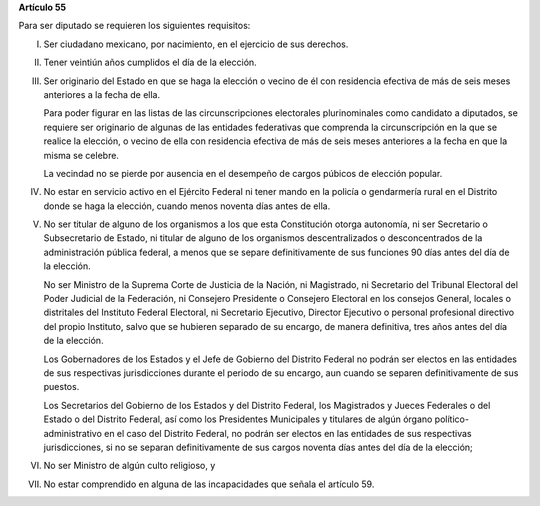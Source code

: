 **Artículo 55**

Para ser diputado se requieren los siguientes requisitos:

I. Ser ciudadano mexicano, por nacimiento, en el ejercicio de sus
   derechos.

II. Tener veintiún años cumplidos el día de la elección.

III. Ser originario del Estado en que se haga la elección o vecino de él
     con residencia efectiva de más de seis meses anteriores a la fecha
     de ella.

     Para poder figurar en las listas de las circunscripciones
     electorales plurinominales como candidato a diputados, se requiere
     ser originario de algunas de las entidades federativas que
     comprenda la circunscripción en la que se realice la elección, o
     vecino de ella con residencia efectiva de más de seis meses
     anteriores a la fecha en que la misma se celebre.

     La vecindad no se pierde por ausencia en el desempeño de cargos
     púbicos de elección popular.

IV. No estar en servicio activo en el Ejército Federal ni tener mando en
    la policía o gendarmería rural en el Distrito donde se haga la
    elección, cuando menos noventa días antes de ella.

V. No ser titular de alguno de los organismos a los que esta
   Constitución otorga autonomía, ni ser Secretario o Subsecretario de
   Estado, ni titular de alguno de los organismos descentralizados o
   desconcentrados de la administración pública federal, a menos que se
   separe definitivamente de sus funciones 90 días antes del día de la
   elección.

   No ser Ministro de la Suprema Corte de Justicia de la Nación, ni
   Magistrado, ni Secretario del Tribunal Electoral del Poder Judicial
   de la Federación, ni Consejero Presidente o Consejero Electoral en
   los consejos General, locales o distritales del Instituto Federal
   Electoral, ni Secretario Ejecutivo, Director Ejecutivo o personal
   profesional directivo del propio Instituto, salvo que se hubieren
   separado de su encargo, de manera definitiva, tres años antes del día
   de la elección.

   Los Gobernadores de los Estados y el Jefe de Gobierno del Distrito
   Federal no podrán ser electos en las entidades de sus respectivas
   jurisdicciones durante el periodo de su encargo, aun cuando se
   separen definitivamente de sus puestos.

   Los Secretarios del Gobierno de los Estados y del Distrito Federal,
   los Magistrados y Jueces Federales o del Estado o del Distrito
   Federal, así como los Presidentes Municipales y titulares de algún
   órgano político-administrativo en el caso del Distrito Federal, no
   podrán ser electos en las entidades de sus respectivas
   jurisdicciones, si no se separan definitivamente de sus cargos
   noventa días antes del día de la elección;

VI. No ser Ministro de algún culto religioso, y

VII. No estar comprendido en alguna de las incapacidades que señala el
     artículo 59.
